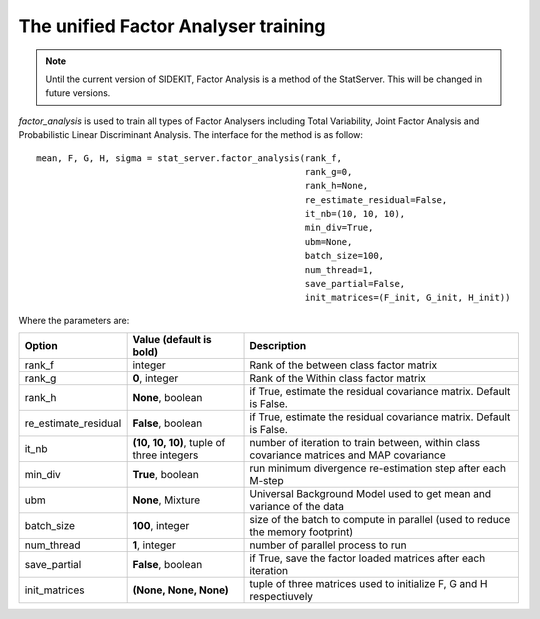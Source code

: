 The unified Factor Analyser training
====================================

.. Note::  Until the current version of SIDEKIT, Factor Analysis is a method of the StatServer. This will be changed in future versions.

`factor_analysis` is used to train all types of Factor Analysers including
Total Variability, Joint Factor Analysis and Probabilistic Linear Discriminant Analysis.
The interface for the method is as follow::

   mean, F, G, H, sigma = stat_server.factor_analysis(rank_f,
                                                      rank_g=0,
                                                      rank_h=None,
                                                      re_estimate_residual=False,
                                                      it_nb=(10, 10, 10),
                                                      min_div=True,
                                                      ubm=None,
                                                      batch_size=100,
                                                      num_thread=1,
                                                      save_partial=False,
                                                      init_matrices=(F_init, G_init, H_init))

Where the parameters are:

+----------------------------+------------------------------------------------------+-------------------------------------------------------------------------------------------------+
| Option                     | Value (default is bold)                              | Description                                                                                     |
+============================+======================================================+=================================================================================================+
| rank_f                     | integer                                              | Rank of the between class factor matrix                                                         |
+----------------------------+------------------------------------------------------+-------------------------------------------------------------------------------------------------+
| rank_g                     | **0**, integer                                       | Rank of the Within  class factor matrix                                                         |
+----------------------------+------------------------------------------------------+-------------------------------------------------------------------------------------------------+
| rank_h                     | **None**, boolean                                    | if True, estimate the residual covariance matrix. Default is False.                             |
+----------------------------+------------------------------------------------------+-------------------------------------------------------------------------------------------------+
| re_estimate_residual       | **False**, boolean                                   | if True, estimate the residual covariance matrix. Default is False.                             |
+----------------------------+------------------------------------------------------+-------------------------------------------------------------------------------------------------+
| it_nb                      | **(10, 10, 10)**, tuple of three integers            | number of iteration to train between, within class covariance matrices and MAP covariance       |
+----------------------------+------------------------------------------------------+-------------------------------------------------------------------------------------------------+
| min_div                    | **True**, boolean                                    | run minimum divergence re-estimation step after each M-step                                     |
+----------------------------+------------------------------------------------------+-------------------------------------------------------------------------------------------------+
| ubm                        | **None**, Mixture                                    | Universal Background Model used to get mean and variance of the data                            |
+----------------------------+------------------------------------------------------+-------------------------------------------------------------------------------------------------+
| batch_size                 | **100**, integer                                     | size of the batch to compute in parallel (used to reduce the memory footprint)                  |
+----------------------------+------------------------------------------------------+-------------------------------------------------------------------------------------------------+
| num_thread                 | **1**, integer                                       | number of parallel process to run                                                               |
+----------------------------+------------------------------------------------------+-------------------------------------------------------------------------------------------------+
| save_partial               | **False**, boolean                                   | if True, save the factor loaded matrices after each iteration                                   |
+----------------------------+------------------------------------------------------+-------------------------------------------------------------------------------------------------+
| init_matrices              | **(None, None, None)**                               | tuple of three matrices used to initialize F, G and H respectiuvely                             |
+----------------------------+------------------------------------------------------+-------------------------------------------------------------------------------------------------+

